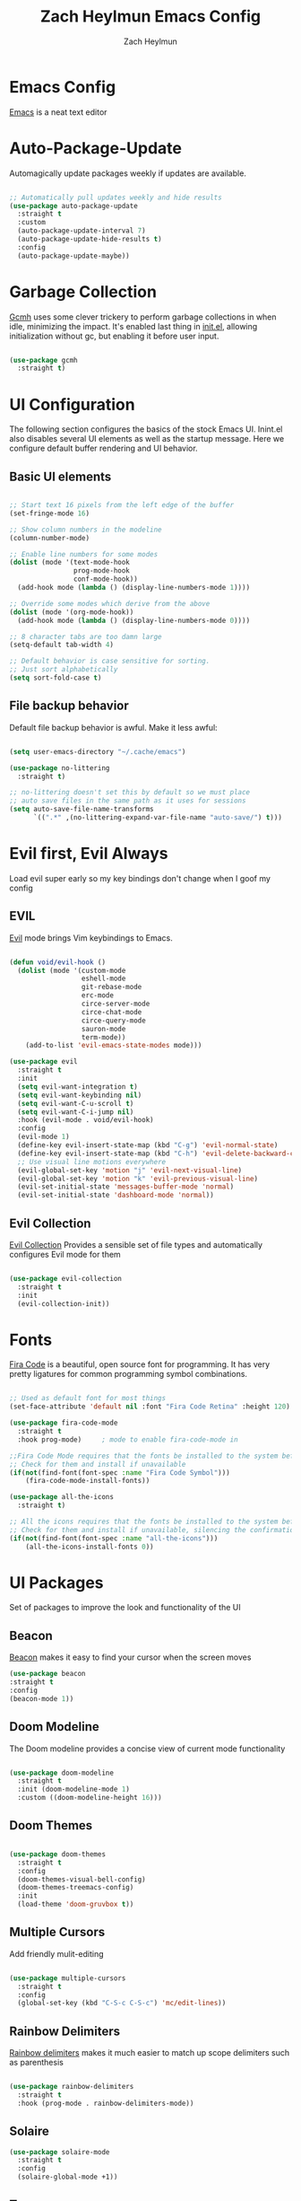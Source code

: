 #+TITLE:	Zach Heylmun Emacs Config
#+AUTHOR:	Zach Heylmun
#+EMAIL:	zach@voidstarsolutions.com

* Emacs Config
  
[[https://emacs.org][Emacs]] is a neat text editor

* Auto-Package-Update

Automagically update packages weekly if updates are available.

#+begin_src emacs-lisp

  ;; Automatically pull updates weekly and hide results
  (use-package auto-package-update
	:straight t
	:custom
	(auto-package-update-interval 7)
	(auto-package-update-hide-results t)
	:config
	(auto-package-update-maybe))

#+end_src

* Garbage Collection

[[https://github.com/emacsmirror/gcmh][Gcmh]] uses some clever trickery to perform garbage collections in when idle, minimizing the impact.  It's enabled last thing in [[file:init.el][init.el]], allowing initialization without gc, but enabling it before user input.

#+begin_src emacs-lisp

  (use-package gcmh
	:straight t)

#+end_src

* UI Configuration

The following section configures the basics of the stock Emacs UI. Inint.el also disables several UI elements as well as the startup message.  Here we configure default buffer rendering and UI behavior.

** Basic UI elements

#+begin_src emacs-lisp

  ;; Start text 16 pixels from the left edge of the buffer
  (set-fringe-mode 16)

  ;; Show column numbers in the modeline
  (column-number-mode)

  ;; Enable line numbers for some modes
  (dolist (mode '(text-mode-hook
				  prog-mode-hook
				  conf-mode-hook))
	(add-hook mode (lambda () (display-line-numbers-mode 1))))

  ;; Override some modes which derive from the above
  (dolist (mode '(org-mode-hook))
	(add-hook mode (lambda () (display-line-numbers-mode 0))))

  ;; 8 character tabs are too damn large
  (setq-default tab-width 4)

  ;; Default behavior is case sensitive for sorting.
  ;; Just sort alphabetically
  (setq sort-fold-case t)

#+end_src

** File backup behavior

Default file backup behavior is awful.  Make it less awful:

#+begin_src emacs-lisp

  (setq user-emacs-directory "~/.cache/emacs")

  (use-package no-littering
	:straight t)

  ;; no-littering doesn't set this by default so we must place
  ;; auto save files in the same path as it uses for sessions
  (setq auto-save-file-name-transforms
		`((".*" ,(no-littering-expand-var-file-name "auto-save/") t)))

#+end_src

* Evil first, Evil Always

Load evil super early so my key bindings don't change when I goof my config

** EVIL

[[eww:https://github.com/emacs-evil/evil][Evil]] mode brings Vim keybindings to Emacs.
   
#+begin_src emacs-lisp

  (defun void/evil-hook ()
	(dolist (mode '(custom-mode
					eshell-mode
					git-rebase-mode
					erc-mode
					circe-server-mode
					circe-chat-mode
					circe-query-mode
					sauron-mode
					term-mode))
	  (add-to-list 'evil-emacs-state-modes mode)))

  (use-package evil
	:straight t
	:init
	(setq evil-want-integration t)
	(setq evil-want-keybinding nil)
	(setq evil-want-C-u-scroll t)
	(setq evil-want-C-i-jump nil)
	:hook (evil-mode . void/evil-hook)
	:config
	(evil-mode 1)
	(define-key evil-insert-state-map (kbd "C-g") 'evil-normal-state)
	(define-key evil-insert-state-map (kbd "C-h") 'evil-delete-backward-char-and-join)
	;; Use visual line motions everywhere
	(evil-global-set-key 'motion "j" 'evil-next-visual-line)
	(evil-global-set-key 'motion "k" 'evil-previous-visual-line)
	(evil-set-initial-state 'messages-buffer-mode 'normal)
	(evil-set-initial-state 'dashboard-mode 'normal))

#+end_src

** Evil Collection

[[https://github.com/emacs-evil/evil-collection][Evil Collection]] Provides a sensible set of file types and automatically configures Evil mode for them

#+begin_src emacs-lisp

  (use-package evil-collection
	:straight t
	:init
	(evil-collection-init))

#+end_src

* Fonts

[[https://github.com/tonsky/FiraCode][Fira Code]] is a beautiful, open source font for programming. It has very pretty ligatures for common programming symbol combinations.

#+begin_src emacs-lisp

  ;; Used as default font for most things
  (set-face-attribute 'default nil :font "Fira Code Retina" :height 120)

  (use-package fira-code-mode
	:straight t
	:hook prog-mode)     ; mode to enable fira-code-mode in

  ;;Fira Code Mode requires that the fonts be installed to the system before use.
  ;; Check for them and install if unavailable
  (if(not(find-font(font-spec :name "Fira Code Symbol")))
	  (fira-code-mode-install-fonts))

  (use-package all-the-icons
	:straight t)

  ;; All the icons requires that the fonts be installed to the system before use.
  ;; Check for them and install if unavailable, silencing the confirmation
  (if(not(find-font(font-spec :name "all-the-icons")))
	  (all-the-icons-install-fonts 0))

#+end_src
   
* UI Packages

Set of packages to improve the look and functionality of the UI
** Beacon

[[https://github.com/Malabarba/beacon][Beacon]] makes it easy to find your cursor when the screen moves

#+begin_src emacs-lisp
  (use-package beacon
  :straight t
  :config
  (beacon-mode 1))
#+end_src

** Doom Modeline
    
The Doom modeline provides a concise view of current mode functionality

#+begin_src emacs-lisp

  (use-package doom-modeline
	:straight t
	:init (doom-modeline-mode 1)
	:custom ((doom-modeline-height 16)))

#+end_src

** Doom Themes
    
#+begin_src emacs-lisp

  (use-package doom-themes
	:straight t
	:config
	(doom-themes-visual-bell-config)
	(doom-themes-treemacs-config)
	:init
	(load-theme 'doom-gruvbox t))

#+end_src

** Multiple Cursors

Add friendly mulit-editing

#+begin_src emacs-lisp

  (use-package multiple-cursors
	:straight t
	:config
	(global-set-key (kbd "C-S-c C-S-c") 'mc/edit-lines))

#+end_src

** Rainbow Delimiters

[[eww:https://github.com/Fanael/rainbow-delimiters][Rainbow delimiters]] makes it much easier to match up scope delimiters such as parenthesis

#+begin_src emacs-lisp

  (use-package rainbow-delimiters
	:straight t
	:hook (prog-mode . rainbow-delimiters-mode))

#+end_src

** Solaire

#+begin_src emacs-lisp
  (use-package solaire-mode
	:straight t
	:config
	(solaire-global-mode +1))
#+end_src

** Treemacs

[[https://github.com/Alexander-Miller/treemacs#treemacs---a-tree-layout-file-explorer-for-emacs][Treemacs]] provides a file and project explorer.  It gives a nice outline similar to many IDEs.
   
#+begin_src emacs-lisp
  (use-package treemacs
	:straight t
	:ensure t
	:defer t
	:init(with-eval-after-load 'winum
		   (define-key winum-keymap (kbd "M-0") #'treemacs-select-window)))

  (use-package treemacs-evil
	:straight t
	:after evil treemacs)

  (use-package treemacs-magit
	:straight t
	:after magit treemacs)

  (use-package treemacs-projectile
	:straight t
	:after projectile treemacs)

#+end_src

** Undo-Tree

[[https://www.dr-qubit.org/undo-tree.html][Undo-Tree]] provides a powerful visualization of the undo tree structure

#+begin_src emacs-lisp

  (use-package undo-tree
	:straight t
	:config
	(global-undo-tree-mode 1))

#+end_src

* Help and navigation

** Vertico

#+begin_src emacs-lisp
	(use-package vertico
	  :straight t
	  :bind (:map vertico-map
				  ("C-j" . vertico-next)
				  ("C-k" . vertico-previous)
				  ("C-f" . vertico-exit)
				  :map minibuffer-local-map
				  ("M-h" . backward-kill-word))
	  :custom
	  (vertico-cycle t)
	  :init
	  (vertico-mode))

	(use-package savehist
	  :straight t
	  :init
	  (savehist-mode))

	(use-package marginalia
	  :straight t
	  :after vertico
	  :ensure t
	  :custom
	  (marginalia-annotators '(marginalia-annotators-heavy marginalia-annotators-light nil))
	  :init
	  (marginalia-mode))

  (use-package ctrlf
	:straight t
	:config
	(ctrlf-mode +1))

  (use-package orderless
	:straight t)

  (setq completion-styles '(orderless)
		completion-category-defaults nil
		completion-category-overrides '((file (styles . (partial-completion)))))



#+end_src

** Prescient
   [[https://github.com/raxod502/prescient.el][Prescient]] is a sorting and filtering extension which improves the usability of suggestions by from vertico, Company

#+begin_src emacs-lisp

  (use-package prescient
	:straight t)
  (use-package company-prescient
	:straight t
	:after company prescient)

#+end_src

** Helpful

   [[eww:https://github.com/Wilfred/helpful][Helpful]] is an alternative to the built-in emacs help functionality that provides considerably more contextual information.
    
   #+begin_src emacs-lisp

	 (use-package helpful
	   :straight t
	   :bind
	   ([remap describe-command] . helpful-command)
	   ([remap describe-key] . helpful-key))

   #+end_src

** Which-key

   [[https://github.com/justbur/emacs-which-key][Which-key]] provides helpful command completion for partial command prefixes.  It's configured with an idle delay, so that it doesn't pop up when commands are entered quickly, but shows the help after a short delay.

   #+begin_src emacs-lisp

	 (use-package which-key
	   :straight t
	   :init (which-key-mode)
	   :diminish(which-key-mode)
	   :config
	   (setq which-key-idle-delay 0.3))

   #+end_src
   
* Key Bindings

  Packages and configuration related to key bindings

** General

   General provides a convenient key binding method for key bindings.  Set up custom leader key with space bar.

   #+begin_src emacs-lisp

	 (setq mac-command-modifier 'meta)

	 (use-package general
	   :straight t
	   :config (general-create-definer void/leader-keys
	   :keymaps '(normal insert visual emacs) :prefix "SPC" :global-prefix
	   "C-SPC") (void/leader-keys "to" '(:ignore t :which-key "toggles")
	   "tt" '(counsel-load-theme :which-key "chose theme")))

	 (general-define-key "C-M-j" 'counsel-switch-buffer)

   #+end_src

** Hydra

   [[https://github.com/abo-abo/hydra][Hydra]] provides a utility for creating modal clusters of bindings which dismiss automatically after a specified timeout.  This is used to create a custom mode for quickly scaling text.

   #+begin_src emacs-lisp
		  (use-package hydra
			:straight t)

		  (defhydra hydra-text-scale (:timeout 4)
			"scale text"
			("j" text-scale-increase "in")
			("k" text-scale-decrease "out")
			("f" nil "finished" :exit t))

		  (void/leader-keys
			"ts" '(hydra-text-scale/body :which-key "scale-text" ))
   #+end_src

* Org Mode
  
** Org Mode Font Setup


#+begin_src emacs-lisp

  ;; Replace list hyphen with dot
  (font-lock-add-keywords 'org-mode
						  '(("^ *\\([-]\\) "
							 (0 (prog1 () (compose-region (match-beginning 1) (match-end 1) "•"))))))

  ;; Set faces for heading levels
  (dolist (face '((org-level-1 . 1.2)
				  (org-level-2 . 1.1)
				  (org-level-3 . 1.05)
				  (org-level-4 . 1.0)
				  (org-level-5 . 1.1)
				  (org-level-6 . 1.1)
				  (org-level-7 . 1.1)
				  (org-level-8 . 1.1)))
	(set-face-attribute (car face) nil :font "Cantarell" :weight 'regular :height (cdr face)))

  ;; Ensure that anything that should be fixed-pitch in Org files appears that way
  (set-face-attribute 'org-block nil    :foreground nil :inherit 'fixed-pitch)
  (set-face-attribute 'org-table nil    :inherit 'fixed-pitch)
  (set-face-attribute 'org-formula nil  :inherit 'fixed-pitch)
  (set-face-attribute 'org-code nil     :inherit '(shadow fixed-pitch))
  (set-face-attribute 'org-table nil    :inherit '(shadow fixed-pitch))
  (set-face-attribute 'org-verbatim nil :inherit '(shadow fixed-pitch))
  (set-face-attribute 'org-special-keyword nil :inherit '(font-lock-comment-face fixed-pitch))
  (set-face-attribute 'org-meta-line nil :inherit '(font-lock-comment-face fixed-pitch))
  (set-face-attribute 'org-checkbox nil  :inherit 'fixed-pitch)
  (set-face-attribute 'line-number nil :inherit 'fixed-pitch)
  (set-face-attribute 'line-number-current-line nil :inherit 'fixed-pitch)

#+end_src
   
** Org Mode Config
   
Configure org-mode itself.  Replace ellipsis in collapsed sections with a nice arrow indicating additional content.

#+begin_src emacs-lisp
  (setq org-agenda-files
		'("~/.org/tasks.org"
		  "~/.org/birthdays.org"))
  (setq org-ellipsis " ▾")
  (setq org-log-done t)

#+end_src

** Org Babel Configuration

   Org mode babel integration for emacs-lisp and python
   
   #+begin_src emacs-lisp

	 (org-babel-do-load-languages
	  'org-babel-load-languages
	  '((emacs-lisp . t)
		(python . t)))

	 (setq org-confirm-babel-evaluate nil)

	 (push '("conf-unix" . conf-unix) org-src-lang-modes)
	 (require 'org-tempo )
	 (add-to-list 'org-structure-template-alist '("c99" . "src c"))
	 (add-to-list 'org-structure-template-alist '("el" . "src emacs-lisp"))
	 (add-to-list 'org-structure-template-alist '("py" . "src python"))
	 (add-to-list 'org-structure-template-alist '("sh" . "src shell"))

   #+end_src

** Org Bullets

   Nice bullets
   
#+begin_src emacs-lisp
  (use-package org-superstar
	:straight t
	:after org
	:hook( org-mode . org-superstar-mode )
	:custom
	(org-superstar-remove-leading-stars t)
	(org-superstar-headline-bullets-list '("◉" "○" "●" "○" "●" "○" "●")))

#+end_src

** Org Mode Visuals

   Configure org mode content to render in center of buffer

   #+begin_src emacs-lisp

	 (defun void/org-mode-visual-fill ()
	   (setq visual-fill-column-width 120
			 visual-fill-column-center-text t)
	   (visual-fill-column-mode 1)
	   (visual-line-mode 1))

	 (use-package visual-fill-column
	   :straight t
	   :after org
	   :defer t
	   :hook (org-mode . void/org-mode-visual-fill))

   #+end_src
   
** Org Roam

I'll probably have something to say here eventually

#+begin_src emacs-lisp
  (use-package org-roam
	:straight t
	:after org
	:init
	(setq org-roam-v2-ack t) ;; Never had a 1.0 database, don't worry about it
	:custom
	(org-roam-directory (file-truename "~/.roam/"))
	:bind (("C-c n l" . org-roam-buffer-toggle)
		   ("C-c n f" . org-roam-node-find)
		   ("C-c n g" . org-roam-graph)
		   ("C-c n i" . org-roam-node-insert)
		   ("C-c n c" . org-roam-capture)
		   ;; Dailies
		   ("C-c n j" . org-roam-dailies-capture-today)
		   :map org-mode-map
		   ("C-M-i" . completion-at-point))
	:config
	(org-roam-db-autosync-mode)
	;; If using org-roam-protocol
	(require 'org-roam-protocol))

#+end_src

* Development

** Tools

*** Company

[[http://company-mode.github.io/][Company]] is a completion framework for Emacs.  It includes backends for many common tasks.

#+begin_src emacs-lisp

  (use-package company
	:straight t)
  (add-hook 'after-init-hook 'global-company-mode)

#+end_src

*** Flycheck

[[https://www.flycheck.org/en/latest/index.html][Flycheck]] provides on the fly syntax checking.

#+begin_src emacs-lisp

  (use-package flycheck
	:straight t
	:init (global-flycheck-mode))

#+end_src

*** Forge

[[https://github.com/magit/forge][Forge]] provides integration to advanced git hosting features from providers such as GitHub and GitLab.
	
#+begin_src emacs-lisp

  (use-package forge
	:straight t)

#+end_src

*** Indent Guides
#+begin_src emacs-lisp
  (use-package highlight-indent-guides
	:straight t
	:config
	(setq highlight-indent-guides-method 'character))
#+end_src

*** LSP

[[https://github.com/emacs-lsp/lsp-mode][lsp-mode]] provides advanced language server based features to Emacs.

#+begin_src emacs-lisp

  (defun void/lsp-mode-setup ()
	(setq lsp-headerline-breadcrumb-segments '(path-up-to-project file symbols))
	(lsp-headerline-breadcrumb-mode))

  (use-package lsp-mode
	:straight t
	:init
	;; set prefix for lsp-command-keymap (few alternatives - "C-l", "C-c l")
	(setq lsp-keymap-prefix "C-c l")
	:commands(lsp lsp-deferred)
	:config
	(setq read-process-output-max (* 5 1024 1024))
	(lsp-enable-which-key-integration))

  (use-package lsp-ui
	:straight t
	:hook (lsp-mode . lsp-ui-mode)
	:custom
	(lsp-ui-doc-position 'atpoint))

#+end_src

*** Magit

[[https://magit.vc/][Magit]] is an incredible, text based git client.  It has a beautiful, text based graph, and all of the power of the command line interface (+ some really nice convenience features).

#+begin_src emacs-lisp

	(use-package magit
		:straight t)

#+end_src

*** Projectile
	
    [[https://projectile.mx][Projectile]] is a project interaction library for Emacs that adds capabilities for quickly navigating around the files within a project.
	
#+begin_src emacs-lisp

  (use-package projectile
	:straight t
	:diminish projectile-mode
	:config (projectile-mode)
	:bind-keymap
	("C-c p" . projectile-command-map)
	:init
	(setq projectile-enable-cmake-presets t)
	(setq projectile-switch-project-action #'projectile-dired))

#+end_src

*** RipGrep

[[https://github.com/nlamirault/ripgrep.el][Ripgrep]] provides blazing fast search capabilities. Integrated with Projectile via projectile-ripgrep

#+begin_src emacs-lisp

  (use-package ripgrep
	:straight t)

  (use-package projectile-ripgrep
	:straight t
	:after projectile ripgrep)

#+end_src

*** Yasnippet

[[https://github.com/joaotavora/yasnippet][Yasnippet]] expands templates

#+begin_src emacs-lisp

  (use-package yasnippet
	:straight t)

#+end_src

*** Whitespace

Cleanup
#+begin_src emacs-lisp

  (require 'whitespace)

  (setq whitespace-style
		'(face trailing indentation::tab space-before-tab::tab space-after-tab))

  (use-package ws-butler
	:straight t
	:config
	(ws-butler-global-mode))

  (add-hook 'prog-mode-hook ; turn on whitespace-mode in any 'programming mode'
			(lambda ()
			  (whitespace-mode t)))

#+end_src

** Language Support

*** C/C++

CCLS is a C/C++ indexer which uses the compilation commands and clang frontend to ensure that the indexing is accurate.
	
#+begin_src emacs-lisp
  (use-package flycheck-clang-tidy
	:straight t
	:after flycheck
	:hook
	(flycheck-mode . flycheck-clang-tidy-setup))

  (use-package ccls
		  :straight t
		  :after lsp
		  :hook ((c-mode c++-mode objc-mode cuda-mode) .
				 (lambda ()
				   (require 'ccls)
				   (lsp)))
		  :init
		  (setq ccls-initialization-options '(:cache (:directory "build/.ccls-cache")
											  :clang ( :excludeArgs ["-working-directory"] ))))
  (use-package clang-format+
	:straight t
	:hook ((c-mode c++-mode) .
		   (lambda ()
			 (clang-format+-mode) )))
#+end_src

*** CMake

	Add support for [[https://cmake.org][CMake]] files.

	#+begin_src emacs-lisp

	  (use-package cmake-mode
		:straight t)

	#+end_src

*** Dart

Add support for [[https://dart.dev][Dart]] and [[https://flutter.dev][Flutter]] development.

	#+begin_src emacs-lisp

	  (use-package dart-mode
		:straight t)
	  (use-package lsp-dart
		:straight t)
	  (add-hook 'dart-mode-hook 'lsp)

	#+end_src

*** Jenkins

Add support for Jenkinsfiles

#+begin_src emacs-lisp

  (use-package jenkinsfile-mode
	:straight t)

#+end_src

*** Make
	#+begin_src emacs-lisp

	  (use-package make-mode
		:straight t)

	#+end_src

*** Markdown

[[https://jblevins.org/projects/markdown-mode/][Markdown-mode]] is a major mode for editing markdown files.

#+begin_src emacs-lisp

  (use-package markdown-mode
	:straight t
	:commands
	(markdown-mode gfm-mode)
	:mode (("README\\.md\\'" . gfm-mode)
   ("\\.md\\'" . markdown-mode)
   ("\\.markdown\\'" . markdown-mode))
	:init (setq markdown-command "pandoc"))

#+end_src

*** Meson

#+begin_src emacs-lisp
  (use-package meson-mode
	:straight t)
#+end_src
*** PlantUML

[[https://plantuml.com][PlantUML]] is an excellent uml and diagram markup language.  It allows you to create pretty diagrams with very little effort. [[https://github.com/skuro/plantuml-mode][Plantuml-mode]] adds a major mode for editing PlantUML diagrams.

#+begin_src emacs-lisp

	  (use-package plantuml-mode
		:straight t
		:config
		(setq plantuml-default-exec-mode 'server))

#+end_src

*** Python

#+begin_src emacs-lisp

  (use-package lsp-pyright
	:straight t
	:after lsp-mode
	:custom
	(lsp-pyright-auto-import-completions nil)
	(lsp-pyright-typechecking-mode "off"))

#+end_src

*** Swift

[[https:swift.org][Swift]] language support is added with the [[https://github.com/swift-emacs/swift-mode][swift-mode]] package.  Language server features are added with [[https://github.com/emacs-lsp/lsp-sourcekit][lsp-sourcekit]]. Finally, syntax checking is provided by

**** TODO flycheck-integration

#+begin_src emacs-lisp

  (use-package lsp-sourcekit
	:straight t
	:after lsp-mode
	:config
	(setq lsp-sourcekit-executable "/Applications/Xcode.app/Contents/Developer/Toolchains/XcodeDefault.xctoolchain/usr/bin/sourcekit-lsp"))


  (use-package swift-mode
	:straight t
	:hook (swift-mode . (lambda () (lsp))))

#+end_src

*** Yaml

	#+begin_src emacs-lisp

	  (use-package yaml-mode
		:straight t)

	#+end_src
	
* Terminals and Shells

** All Terminals

Configuration for terminals which all use

#+begin_src emacs-lisp

  (setq explicit-shell-file-name "zsh")
  (setq term-prompt-regexp "^#$%>\n]*[#$%>] *")

#+end_src

** VTerm

   #+begin_src emacs-lisp

	 (use-package vterm
	   :straight t
	   :commands vterm
	   :config
	   (setq vterm-max-scrollback 10000))

   #+end_src

** EShell

Emacs is frequently started from the UI instead of terminal.  Make sure the path still works.

#+begin_src emacs-lisp

  (defun void/configure-eshell ()
	;; Save a command history
	(add-hook 'eshell-pre-command-hook 'eshell-save-some-history)

	;; Truncate buffer for performance
	(add-to-list 'eshell-output-filter-functions 'eshell-truncate-buffer)
	;; Bind C-r to pull up history buffer
	(evil-define-key '(normal insert visual) eshell-mode-map (kbd "C-r") 'counsel-esh-history)

	;; Renormalize keymaps
	(evil-normalize-keymaps)

	(setq eshell-history-size 10000
		  eshell-buffer-maximum-lines 10000
		  eshell-hist-ignoredups t
		  eshell-scroll-to-bottom-on-input t))

  (use-package exec-path-from-shell
	:straight t)

  (when (memq window-system '(mac ns x))
	(exec-path-from-shell-initialize))
  (use-package eshell-git-prompt
	:straight t)

  (use-package eshell
	:straight t
	:hook (eshell-first-time-mode . void/configure-eshell)
	:config
	(eshell-git-prompt-use-theme 'powerline))

#+end_src

** Color Support

   #+begin_src emacs-lisp

	 (use-package eterm-256color
	   :straight t
	   :hook (term-mdode . eterm-256color-mode))

   #+end_src

* Email

#+begin_src emacs-lisp :tangle no
  (use-package mu4e
  :config
  (require 'org-mu4e)
  ;; Refresh mail using isync every 10 minutes
  (setq mu4e-update-interval (* 10 60))
  (setq mu4e-get-mail-command "mbsync -a")
  (setq mu4e-maildir "~/mail")

  ;; Set up vertico for completions
  (setq mu4e-completing-read-function #'vertico--advice)
  ;; Force Mu4e to change filenames when moving messages to different folders
  (setq mu4e-change-filenames-when-moving t)
  (setq mu4e-contexts
		'(,(make-mu4e-context
			:name "Voidstar"
			:match-func (lambda (msg)
						  (when msg
							(string-prefix-p "/voidstar"
											 (mu4e-message-field msg :maildir))))
			:vars '(
					(user-full-name . "Zach Heylmun")
					(user-mail-address . "zach@voidstarsolutions.com")
					(mu4e-sent-folder . "/voidstar/Sent Items")
					(mu4e-trash-folder . "/voidstar/Trash")
					(mu4e-drafts-folder . "/voidstar/Drafts")
					(mu4e-refile-folder . "/voidstar/Archive")
					(mu4e-sent-messages-behavior . sent)
					))
		  ,(make-mu4e-context
			:name "Personal"
			:match-func (lambda (msg) (when msg
										(string-prefix-p "/Personal" (mu4e-message-field msg :maildir))))
			:vars '
					(mu4e-sent-folder . "/Personal/Sent")
					(mu4e-trash-folder . "/Personal/Deleted")
					(mu4e-refile-folder . "/Personal/Archive")
					))
		  ))
  (setq mu4e-context-policy 'pick-first)
  )
#+end_src
